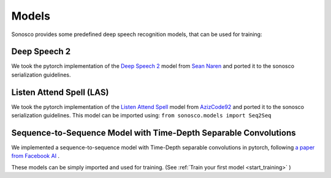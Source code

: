 .. _models:

Models
========
Sonosco provides some predefined deep speech recognition models, that can be used for training:

Deep Speech 2
^^^^^^^^^^^^^^

We took the pytorch implementation of the `Deep Speech 2 <https://arxiv.org/abs/1512.02595>`_ model from `Sean Naren <https://github.com/SeanNaren/deepspeech.pytorch>`_
and ported it to the sonosco serialization guidelines.

Listen Attend Spell (LAS)
^^^^^^^^^^^^^^^^^^^^^^^^^^

We took the pytorch implementation of the `Listen Attend Spell <https://arxiv.org/abs/1508.01211v2>`_ model from `AzizCode92 <https://github.com/AzizCode92/Listen-Attend-and-Spell-Pytorch>`_
and ported it to the sonosco serialization guidelines.
This model can be imported using: ``from sonosco.models import Seq2Seq``

Sequence-to-Sequence Model with Time-Depth Separable Convolutions
^^^^^^^^^^^^^^^^^^^^^^^^^^^^^^^^^^^^^^^^^^^^^^^^^^^^^^^^^^^^^^^^^^
We implemented a sequence-to-sequence model with Time-Depth separable convolutions in pytorch, following `a paper from Facebook AI <https://arxiv.org/abs/1904.02619>`_ .


These models can be simply imported and used for training. (See :ref:`Train your first model <start_training>` )
